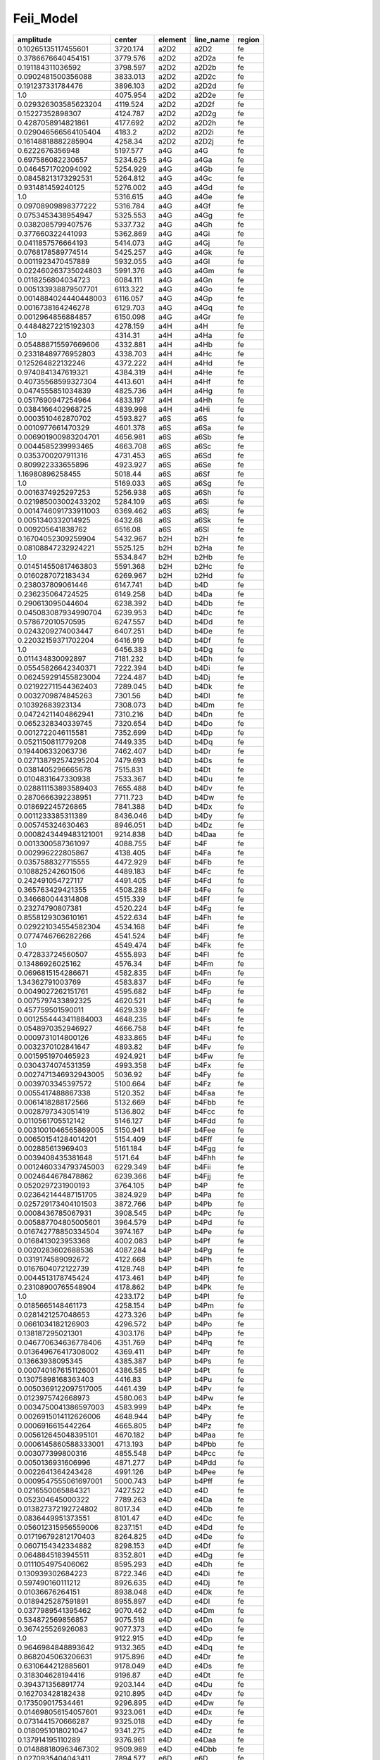 Feii_Model 
==================

+-----------------------+-----------+---------+-----------+--------+
| amplitude             | center    | element | line_name | region |
+=======================+===========+=========+===========+========+
| 0.10265135117455601   | 3720.174  | a2D2    | a2D2      | fe     |
+-----------------------+-----------+---------+-----------+--------+
| 0.3786676640454151    | 3779.576  | a2D2    | a2D2a     | fe     |
+-----------------------+-----------+---------+-----------+--------+
| 0.191184311036592     | 3798.597  | a2D2    | a2D2b     | fe     |
+-----------------------+-----------+---------+-----------+--------+
| 0.0902481500356088    | 3833.013  | a2D2    | a2D2c     | fe     |
+-----------------------+-----------+---------+-----------+--------+
| 0.191237331784476     | 3896.103  | a2D2    | a2D2d     | fe     |
+-----------------------+-----------+---------+-----------+--------+
| 1.0                   | 4075.954  | a2D2    | a2D2e     | fe     |
+-----------------------+-----------+---------+-----------+--------+
| 0.029326303585623204  | 4119.524  | a2D2    | a2D2f     | fe     |
+-----------------------+-----------+---------+-----------+--------+
| 0.15227352898307      | 4124.787  | a2D2    | a2D2g     | fe     |
+-----------------------+-----------+---------+-----------+--------+
| 0.4287058914821861    | 4177.692  | a2D2    | a2D2h     | fe     |
+-----------------------+-----------+---------+-----------+--------+
| 0.029046566564105404  | 4183.2    | a2D2    | a2D2i     | fe     |
+-----------------------+-----------+---------+-----------+--------+
| 0.16148818882285904   | 4258.34   | a2D2    | a2D2j     | fe     |
+-----------------------+-----------+---------+-----------+--------+
| 0.6222676356948       | 5197.577  | a4G     | a4G       | fe     |
+-----------------------+-----------+---------+-----------+--------+
| 0.697586082230657     | 5234.625  | a4G     | a4Ga      | fe     |
+-----------------------+-----------+---------+-----------+--------+
| 0.0464571702094092    | 5254.929  | a4G     | a4Gb      | fe     |
+-----------------------+-----------+---------+-----------+--------+
| 0.08458213173292531   | 5264.812  | a4G     | a4Gc      | fe     |
+-----------------------+-----------+---------+-----------+--------+
| 0.931481459240125     | 5276.002  | a4G     | a4Gd      | fe     |
+-----------------------+-----------+---------+-----------+--------+
| 1.0                   | 5316.615  | a4G     | a4Ge      | fe     |
+-----------------------+-----------+---------+-----------+--------+
| 0.09708909898377222   | 5316.784  | a4G     | a4Gf      | fe     |
+-----------------------+-----------+---------+-----------+--------+
| 0.0753453438954947    | 5325.553  | a4G     | a4Gg      | fe     |
+-----------------------+-----------+---------+-----------+--------+
| 0.0382085799407576    | 5337.732  | a4G     | a4Gh      | fe     |
+-----------------------+-----------+---------+-----------+--------+
| 0.377660322441093     | 5362.869  | a4G     | a4Gi      | fe     |
+-----------------------+-----------+---------+-----------+--------+
| 0.0411857576664193    | 5414.073  | a4G     | a4Gj      | fe     |
+-----------------------+-----------+---------+-----------+--------+
| 0.0768178589774514    | 5425.257  | a4G     | a4Gk      | fe     |
+-----------------------+-----------+---------+-----------+--------+
| 0.0011923470457889    | 5932.055  | a4G     | a4Gl      | fe     |
+-----------------------+-----------+---------+-----------+--------+
| 0.022460263735024803  | 5991.376  | a4G     | a4Gm      | fe     |
+-----------------------+-----------+---------+-----------+--------+
| 0.0118256804034723    | 6084.111  | a4G     | a4Gn      | fe     |
+-----------------------+-----------+---------+-----------+--------+
| 0.005133938879507701  | 6113.322  | a4G     | a4Go      | fe     |
+-----------------------+-----------+---------+-----------+--------+
| 0.0014884024440448003 | 6116.057  | a4G     | a4Gp      | fe     |
+-----------------------+-----------+---------+-----------+--------+
| 0.0016738164246278    | 6129.703  | a4G     | a4Gq      | fe     |
+-----------------------+-----------+---------+-----------+--------+
| 0.0012964856884857    | 6150.098  | a4G     | a4Gr      | fe     |
+-----------------------+-----------+---------+-----------+--------+
| 0.44848272215192303   | 4278.159  | a4H     | a4H       | fe     |
+-----------------------+-----------+---------+-----------+--------+
| 1.0                   | 4314.31   | a4H     | a4Ha      | fe     |
+-----------------------+-----------+---------+-----------+--------+
| 0.054888715597669606  | 4332.881  | a4H     | a4Hb      | fe     |
+-----------------------+-----------+---------+-----------+--------+
| 0.23318489776952803   | 4338.703  | a4H     | a4Hc      | fe     |
+-----------------------+-----------+---------+-----------+--------+
| 0.125264822132246     | 4372.222  | a4H     | a4Hd      | fe     |
+-----------------------+-----------+---------+-----------+--------+
| 0.9740841347619321    | 4384.319  | a4H     | a4He      | fe     |
+-----------------------+-----------+---------+-----------+--------+
| 0.40735568599327304   | 4413.601  | a4H     | a4Hf      | fe     |
+-----------------------+-----------+---------+-----------+--------+
| 0.0474555851034839    | 4825.736  | a4H     | a4Hg      | fe     |
+-----------------------+-----------+---------+-----------+--------+
| 0.0517690947254964    | 4833.197  | a4H     | a4Hh      | fe     |
+-----------------------+-----------+---------+-----------+--------+
| 0.0384166402968725    | 4839.998  | a4H     | a4Hi      | fe     |
+-----------------------+-----------+---------+-----------+--------+
| 0.0003510462870702    | 4593.827  | a6S     | a6S       | fe     |
+-----------------------+-----------+---------+-----------+--------+
| 0.0010977661470329    | 4601.378  | a6S     | a6Sa      | fe     |
+-----------------------+-----------+---------+-----------+--------+
| 0.006901900983204701  | 4656.981  | a6S     | a6Sb      | fe     |
+-----------------------+-----------+---------+-----------+--------+
| 0.0044585239993465    | 4663.708  | a6S     | a6Sc      | fe     |
+-----------------------+-----------+---------+-----------+--------+
| 0.0353700207911316    | 4731.453  | a6S     | a6Sd      | fe     |
+-----------------------+-----------+---------+-----------+--------+
| 0.809922333655896     | 4923.927  | a6S     | a6Se      | fe     |
+-----------------------+-----------+---------+-----------+--------+
| 1.16980896258455      | 5018.44   | a6S     | a6Sf      | fe     |
+-----------------------+-----------+---------+-----------+--------+
| 1.0                   | 5169.033  | a6S     | a6Sg      | fe     |
+-----------------------+-----------+---------+-----------+--------+
| 0.0016374925297253    | 5256.938  | a6S     | a6Sh      | fe     |
+-----------------------+-----------+---------+-----------+--------+
| 0.021985003002433202  | 5284.109  | a6S     | a6Si      | fe     |
+-----------------------+-----------+---------+-----------+--------+
| 0.0014746091733911003 | 6369.462  | a6S     | a6Sj      | fe     |
+-----------------------+-----------+---------+-----------+--------+
| 0.0051340332014925    | 6432.68   | a6S     | a6Sk      | fe     |
+-----------------------+-----------+---------+-----------+--------+
| 0.009205641838762     | 6516.08   | a6S     | a6Sl      | fe     |
+-----------------------+-----------+---------+-----------+--------+
| 0.16704052309259904   | 5432.967  | b2H     | b2H       | fe     |
+-----------------------+-----------+---------+-----------+--------+
| 0.08108847232924221   | 5525.125  | b2H     | b2Ha      | fe     |
+-----------------------+-----------+---------+-----------+--------+
| 1.0                   | 5534.847  | b2H     | b2Hb      | fe     |
+-----------------------+-----------+---------+-----------+--------+
| 0.014514550817463803  | 5591.368  | b2H     | b2Hc      | fe     |
+-----------------------+-----------+---------+-----------+--------+
| 0.0160287072183434    | 6269.967  | b2H     | b2Hd      | fe     |
+-----------------------+-----------+---------+-----------+--------+
| 0.238037809061446     | 6147.741  | b4D     | b4D       | fe     |
+-----------------------+-----------+---------+-----------+--------+
| 0.236235064724525     | 6149.258  | b4D     | b4Da      | fe     |
+-----------------------+-----------+---------+-----------+--------+
| 0.290613095044604     | 6238.392  | b4D     | b4Db      | fe     |
+-----------------------+-----------+---------+-----------+--------+
| 0.045083087934990704  | 6239.953  | b4D     | b4Dc      | fe     |
+-----------------------+-----------+---------+-----------+--------+
| 0.578672010570595     | 6247.557  | b4D     | b4Dd      | fe     |
+-----------------------+-----------+---------+-----------+--------+
| 0.0243209274003447    | 6407.251  | b4D     | b4De      | fe     |
+-----------------------+-----------+---------+-----------+--------+
| 0.22032159371702204   | 6416.919  | b4D     | b4Df      | fe     |
+-----------------------+-----------+---------+-----------+--------+
| 1.0                   | 6456.383  | b4D     | b4Dg      | fe     |
+-----------------------+-----------+---------+-----------+--------+
| 0.011434830092897     | 7181.232  | b4D     | b4Dh      | fe     |
+-----------------------+-----------+---------+-----------+--------+
| 0.05545826642340371   | 7222.394  | b4D     | b4Di      | fe     |
+-----------------------+-----------+---------+-----------+--------+
| 0.062459291455823004  | 7224.487  | b4D     | b4Dj      | fe     |
+-----------------------+-----------+---------+-----------+--------+
| 0.021922711544362403  | 7289.045  | b4D     | b4Dk      | fe     |
+-----------------------+-----------+---------+-----------+--------+
| 0.0032709874845263    | 7301.56   | b4D     | b4Dl      | fe     |
+-----------------------+-----------+---------+-----------+--------+
| 0.10392683923134      | 7308.073  | b4D     | b4Dm      | fe     |
+-----------------------+-----------+---------+-----------+--------+
| 0.04724211404862941   | 7310.216  | b4D     | b4Dn      | fe     |
+-----------------------+-----------+---------+-----------+--------+
| 0.0652328340339745    | 7320.654  | b4D     | b4Do      | fe     |
+-----------------------+-----------+---------+-----------+--------+
| 0.0012722046115581    | 7352.699  | b4D     | b4Dp      | fe     |
+-----------------------+-----------+---------+-----------+--------+
| 0.0521150811779208    | 7449.335  | b4D     | b4Dq      | fe     |
+-----------------------+-----------+---------+-----------+--------+
| 0.194406332063736     | 7462.407  | b4D     | b4Dr      | fe     |
+-----------------------+-----------+---------+-----------+--------+
| 0.027138792574295204  | 7479.693  | b4D     | b4Ds      | fe     |
+-----------------------+-----------+---------+-----------+--------+
| 0.0381405296665678    | 7515.831  | b4D     | b4Dt      | fe     |
+-----------------------+-----------+---------+-----------+--------+
| 0.0104831647330938    | 7533.367  | b4D     | b4Du      | fe     |
+-----------------------+-----------+---------+-----------+--------+
| 0.028811153893589403  | 7655.488  | b4D     | b4Dv      | fe     |
+-----------------------+-----------+---------+-----------+--------+
| 0.2870666392238951    | 7711.723  | b4D     | b4Dw      | fe     |
+-----------------------+-----------+---------+-----------+--------+
| 0.018692245726865     | 7841.388  | b4D     | b4Dx      | fe     |
+-----------------------+-----------+---------+-----------+--------+
| 0.0011233385311389    | 8436.046  | b4D     | b4Dy      | fe     |
+-----------------------+-----------+---------+-----------+--------+
| 0.005745324630463     | 8946.051  | b4D     | b4Dz      | fe     |
+-----------------------+-----------+---------+-----------+--------+
| 0.0008243449483121001 | 9214.838  | b4D     | b4Daa     | fe     |
+-----------------------+-----------+---------+-----------+--------+
| 0.0013300587361097    | 4088.755  | b4F     | b4F       | fe     |
+-----------------------+-----------+---------+-----------+--------+
| 0.002996222805867     | 4138.405  | b4F     | b4Fa      | fe     |
+-----------------------+-----------+---------+-----------+--------+
| 0.0357588327715555    | 4472.929  | b4F     | b4Fb      | fe     |
+-----------------------+-----------+---------+-----------+--------+
| 0.108825242601506     | 4489.183  | b4F     | b4Fc      | fe     |
+-----------------------+-----------+---------+-----------+--------+
| 0.242491054727117     | 4491.405  | b4F     | b4Fd      | fe     |
+-----------------------+-----------+---------+-----------+--------+
| 0.365763429421355     | 4508.288  | b4F     | b4Fe      | fe     |
+-----------------------+-----------+---------+-----------+--------+
| 0.346680044314808     | 4515.339  | b4F     | b4Ff      | fe     |
+-----------------------+-----------+---------+-----------+--------+
| 0.23274790807381      | 4520.224  | b4F     | b4Fg      | fe     |
+-----------------------+-----------+---------+-----------+--------+
| 0.8558129303610161    | 4522.634  | b4F     | b4Fh      | fe     |
+-----------------------+-----------+---------+-----------+--------+
| 0.029221034554582304  | 4534.168  | b4F     | b4Fi      | fe     |
+-----------------------+-----------+---------+-----------+--------+
| 0.0774746766282266    | 4541.524  | b4F     | b4Fj      | fe     |
+-----------------------+-----------+---------+-----------+--------+
| 1.0                   | 4549.474  | b4F     | b4Fk      | fe     |
+-----------------------+-----------+---------+-----------+--------+
| 0.472833724560507     | 4555.893  | b4F     | b4Fl      | fe     |
+-----------------------+-----------+---------+-----------+--------+
| 0.13486926025162      | 4576.34   | b4F     | b4Fm      | fe     |
+-----------------------+-----------+---------+-----------+--------+
| 0.0696815154286671    | 4582.835  | b4F     | b4Fn      | fe     |
+-----------------------+-----------+---------+-----------+--------+
| 1.34362791003769      | 4583.837  | b4F     | b4Fo      | fe     |
+-----------------------+-----------+---------+-----------+--------+
| 0.0049027262151761    | 4595.682  | b4F     | b4Fp      | fe     |
+-----------------------+-----------+---------+-----------+--------+
| 0.0075797433892325    | 4620.521  | b4F     | b4Fq      | fe     |
+-----------------------+-----------+---------+-----------+--------+
| 0.457759501590011     | 4629.339  | b4F     | b4Fr      | fe     |
+-----------------------+-----------+---------+-----------+--------+
| 0.0012554443411884003 | 4648.235  | b4F     | b4Fs      | fe     |
+-----------------------+-----------+---------+-----------+--------+
| 0.0548970352946927    | 4666.758  | b4F     | b4Ft      | fe     |
+-----------------------+-----------+---------+-----------+--------+
| 0.0009731014800126    | 4833.865  | b4F     | b4Fu      | fe     |
+-----------------------+-----------+---------+-----------+--------+
| 0.0032370102841647    | 4893.82   | b4F     | b4Fv      | fe     |
+-----------------------+-----------+---------+-----------+--------+
| 0.0015951970465923    | 4924.921  | b4F     | b4Fw      | fe     |
+-----------------------+-----------+---------+-----------+--------+
| 0.0304374074531359    | 4993.358  | b4F     | b4Fx      | fe     |
+-----------------------+-----------+---------+-----------+--------+
| 0.0027471346932943005 | 5036.92   | b4F     | b4Fy      | fe     |
+-----------------------+-----------+---------+-----------+--------+
| 0.0039703345397572    | 5100.664  | b4F     | b4Fz      | fe     |
+-----------------------+-----------+---------+-----------+--------+
| 0.0055417488867338    | 5120.352  | b4F     | b4Faa     | fe     |
+-----------------------+-----------+---------+-----------+--------+
| 0.0061418288172566    | 5132.669  | b4F     | b4Fbb     | fe     |
+-----------------------+-----------+---------+-----------+--------+
| 0.0028797343051419    | 5136.802  | b4F     | b4Fcc     | fe     |
+-----------------------+-----------+---------+-----------+--------+
| 0.0110561705512142    | 5146.127  | b4F     | b4Fdd     | fe     |
+-----------------------+-----------+---------+-----------+--------+
| 0.0031001046565869005 | 5150.941  | b4F     | b4Fee     | fe     |
+-----------------------+-----------+---------+-----------+--------+
| 0.006501541284014201  | 5154.409  | b4F     | b4Fff     | fe     |
+-----------------------+-----------+---------+-----------+--------+
| 0.002885613969403     | 5161.184  | b4F     | b4Fgg     | fe     |
+-----------------------+-----------+---------+-----------+--------+
| 0.0039408435381648    | 5171.64   | b4F     | b4Fhh     | fe     |
+-----------------------+-----------+---------+-----------+--------+
| 0.0012460334793745003 | 6229.349  | b4F     | b4Fii     | fe     |
+-----------------------+-----------+---------+-----------+--------+
| 0.0024644678478862    | 6239.366  | b4F     | b4Fjj     | fe     |
+-----------------------+-----------+---------+-----------+--------+
| 0.0520297231900193    | 3764.105  | b4P     | b4P       | fe     |
+-----------------------+-----------+---------+-----------+--------+
| 0.023642144487151705  | 3824.929  | b4P     | b4Pa      | fe     |
+-----------------------+-----------+---------+-----------+--------+
| 0.025729173404101503  | 3872.766  | b4P     | b4Pb      | fe     |
+-----------------------+-----------+---------+-----------+--------+
| 0.0008436785067931    | 3908.545  | b4P     | b4Pc      | fe     |
+-----------------------+-----------+---------+-----------+--------+
| 0.005887704805005601  | 3964.579  | b4P     | b4Pd      | fe     |
+-----------------------+-----------+---------+-----------+--------+
| 0.016742778850334504  | 3974.167  | b4P     | b4Pe      | fe     |
+-----------------------+-----------+---------+-----------+--------+
| 0.0168413023953368    | 4002.083  | b4P     | b4Pf      | fe     |
+-----------------------+-----------+---------+-----------+--------+
| 0.0020283602688536    | 4087.284  | b4P     | b4Pg      | fe     |
+-----------------------+-----------+---------+-----------+--------+
| 0.0319174589092672    | 4122.668  | b4P     | b4Ph      | fe     |
+-----------------------+-----------+---------+-----------+--------+
| 0.0167604072122739    | 4128.748  | b4P     | b4Pi      | fe     |
+-----------------------+-----------+---------+-----------+--------+
| 0.0044513178745424    | 4173.461  | b4P     | b4Pj      | fe     |
+-----------------------+-----------+---------+-----------+--------+
| 0.23108900765548904   | 4178.862  | b4P     | b4Pk      | fe     |
+-----------------------+-----------+---------+-----------+--------+
| 1.0                   | 4233.172  | b4P     | b4Pl      | fe     |
+-----------------------+-----------+---------+-----------+--------+
| 0.0185665148461173    | 4258.154  | b4P     | b4Pm      | fe     |
+-----------------------+-----------+---------+-----------+--------+
| 0.0281421257048653    | 4273.326  | b4P     | b4Pn      | fe     |
+-----------------------+-----------+---------+-----------+--------+
| 0.0661034182126903    | 4296.572  | b4P     | b4Po      | fe     |
+-----------------------+-----------+---------+-----------+--------+
| 0.138187295021301     | 4303.176  | b4P     | b4Pp      | fe     |
+-----------------------+-----------+---------+-----------+--------+
| 0.046770634636778406  | 4351.769  | b4P     | b4Pq      | fe     |
+-----------------------+-----------+---------+-----------+--------+
| 0.013649676417308002  | 4369.411  | b4P     | b4Pr      | fe     |
+-----------------------+-----------+---------+-----------+--------+
| 0.13663938095345      | 4385.387  | b4P     | b4Ps      | fe     |
+-----------------------+-----------+---------+-----------+--------+
| 0.0007401676151126001 | 4386.585  | b4P     | b4Pt      | fe     |
+-----------------------+-----------+---------+-----------+--------+
| 0.13075898168363403   | 4416.83   | b4P     | b4Pu      | fe     |
+-----------------------+-----------+---------+-----------+--------+
| 0.0050369122097517005 | 4461.439  | b4P     | b4Pv      | fe     |
+-----------------------+-----------+---------+-----------+--------+
| 0.0123975742668973    | 4580.063  | b4P     | b4Pw      | fe     |
+-----------------------+-----------+---------+-----------+--------+
| 0.0034750041386597003 | 4583.999  | b4P     | b4Px      | fe     |
+-----------------------+-----------+---------+-----------+--------+
| 0.0026915014112626006 | 4648.944  | b4P     | b4Py      | fe     |
+-----------------------+-----------+---------+-----------+--------+
| 0.0006916615442264    | 4665.805  | b4P     | b4Pz      | fe     |
+-----------------------+-----------+---------+-----------+--------+
| 0.005612645048395101  | 4670.182  | b4P     | b4Paa     | fe     |
+-----------------------+-----------+---------+-----------+--------+
| 0.0006145860588333001 | 4713.193  | b4P     | b4Pbb     | fe     |
+-----------------------+-----------+---------+-----------+--------+
| 0.003077399800316     | 4855.548  | b4P     | b4Pcc     | fe     |
+-----------------------+-----------+---------+-----------+--------+
| 0.0050136931606996    | 4871.277  | b4P     | b4Pdd     | fe     |
+-----------------------+-----------+---------+-----------+--------+
| 0.0022641364243428    | 4991.126  | b4P     | b4Pee     | fe     |
+-----------------------+-----------+---------+-----------+--------+
| 0.0009547555061697001 | 5000.743  | b4P     | b4Pff     | fe     |
+-----------------------+-----------+---------+-----------+--------+
| 0.0216550065884321    | 7427.522  | e4D     | e4D       | fe     |
+-----------------------+-----------+---------+-----------+--------+
| 0.052304645000322     | 7789.263  | e4D     | e4Da      | fe     |
+-----------------------+-----------+---------+-----------+--------+
| 0.013827372192724802  | 8017.34   | e4D     | e4Db      | fe     |
+-----------------------+-----------+---------+-----------+--------+
| 0.0836449951373551    | 8101.47   | e4D     | e4Dc      | fe     |
+-----------------------+-----------+---------+-----------+--------+
| 0.056012315956559006  | 8237.151  | e4D     | e4Dd      | fe     |
+-----------------------+-----------+---------+-----------+--------+
| 0.017196792812170403  | 8264.825  | e4D     | e4De      | fe     |
+-----------------------+-----------+---------+-----------+--------+
| 0.0607154342334882    | 8298.153  | e4D     | e4Df      | fe     |
+-----------------------+-----------+---------+-----------+--------+
| 0.0648845183945511    | 8352.801  | e4D     | e4Dg      | fe     |
+-----------------------+-----------+---------+-----------+--------+
| 0.0111054975406062    | 8595.293  | e4D     | e4Dh      | fe     |
+-----------------------+-----------+---------+-----------+--------+
| 0.130939302684223     | 8722.346  | e4D     | e4Di      | fe     |
+-----------------------+-----------+---------+-----------+--------+
| 0.597490160111212     | 8926.635  | e4D     | e4Dj      | fe     |
+-----------------------+-----------+---------+-----------+--------+
| 0.01036676264151      | 8938.048  | e4D     | e4Dk      | fe     |
+-----------------------+-----------+---------+-----------+--------+
| 0.0189425287591891    | 8955.897  | e4D     | e4Dl      | fe     |
+-----------------------+-----------+---------+-----------+--------+
| 0.0377989541395462    | 9070.462  | e4D     | e4Dm      | fe     |
+-----------------------+-----------+---------+-----------+--------+
| 0.534872569856857     | 9075.518  | e4D     | e4Dn      | fe     |
+-----------------------+-----------+---------+-----------+--------+
| 0.367425526926083     | 9077.373  | e4D     | e4Do      | fe     |
+-----------------------+-----------+---------+-----------+--------+
| 1.0                   | 9122.915  | e4D     | e4Dp      | fe     |
+-----------------------+-----------+---------+-----------+--------+
| 0.9646984848893642    | 9132.365  | e4D     | e4Dq      | fe     |
+-----------------------+-----------+---------+-----------+--------+
| 0.8682045063206631    | 9175.896  | e4D     | e4Dr      | fe     |
+-----------------------+-----------+---------+-----------+--------+
| 0.6310644212885601    | 9178.049  | e4D     | e4Ds      | fe     |
+-----------------------+-----------+---------+-----------+--------+
| 0.318304628194416     | 9196.87   | e4D     | e4Dt      | fe     |
+-----------------------+-----------+---------+-----------+--------+
| 0.394371356891774     | 9203.144  | e4D     | e4Du      | fe     |
+-----------------------+-----------+---------+-----------+--------+
| 0.162703428182438     | 9210.895  | e4D     | e4Dv      | fe     |
+-----------------------+-----------+---------+-----------+--------+
| 0.173509017534461     | 9296.895  | e4D     | e4Dw      | fe     |
+-----------------------+-----------+---------+-----------+--------+
| 0.014698056154057601  | 9323.061  | e4D     | e4Dx      | fe     |
+-----------------------+-----------+---------+-----------+--------+
| 0.0731441570666287    | 9325.018  | e4D     | e4Dy      | fe     |
+-----------------------+-----------+---------+-----------+--------+
| 0.0180951018021047    | 9341.275  | e4D     | e4Dz      | fe     |
+-----------------------+-----------+---------+-----------+--------+
| 0.137914195110289     | 9376.961  | e4D     | e4Daa     | fe     |
+-----------------------+-----------+---------+-----------+--------+
| 0.014888180963467302  | 9509.989  | e4D     | e4Dbb     | fe     |
+-----------------------+-----------+---------+-----------+--------+
| 0.0270935404043411    | 7894.577  | e6D     | e6D       | fe     |
+-----------------------+-----------+---------+-----------+--------+
| 0.04944018688936721   | 7969.022  | e6D     | e6Da      | fe     |
+-----------------------+-----------+---------+-----------+--------+
| 0.11271598640401502   | 7970.423  | e6D     | e6Db      | fe     |
+-----------------------+-----------+---------+-----------+--------+
| 0.0131884905547376    | 7974.678  | e6D     | e6Dc      | fe     |
+-----------------------+-----------+---------+-----------+--------+
| 0.20928753520595003   | 7981.898  | e6D     | e6Dd      | fe     |
+-----------------------+-----------+---------+-----------+--------+
| 0.0184077883332453    | 8008.63   | e6D     | e6De      | fe     |
+-----------------------+-----------+---------+-----------+--------+
| 0.0342902360017584    | 8098.378  | e6D     | e6Df      | fe     |
+-----------------------+-----------+---------+-----------+--------+
| 0.18783914692213702   | 8157.549  | e6D     | e6Dg      | fe     |
+-----------------------+-----------+---------+-----------+--------+
| 0.0096761599468527    | 8211.07   | e6D     | e6Dh      | fe     |
+-----------------------+-----------+---------+-----------+--------+
| 0.05052612536617221   | 8221.3    | e6D     | e6Di      | fe     |
+-----------------------+-----------+---------+-----------+--------+
| 1.0                   | 8228.974  | e6D     | e6Dj      | fe     |
+-----------------------+-----------+---------+-----------+--------+
| 0.169936908908678     | 8420.54   | e6D     | e6Dk      | fe     |
+-----------------------+-----------+---------+-----------+--------+
| 0.19841664783532303   | 6248.898  | z4D     | z4D       | fe     |
+-----------------------+-----------+---------+-----------+--------+
| 1.0                   | 6317.983  | z4D     | z4Da      | fe     |
+-----------------------+-----------+---------+-----------+--------+
| 0.495119191614172     | 6383.722  | z4D     | z4Db      | fe     |
+-----------------------+-----------+---------+-----------+--------+
| 0.222657000600639     | 6385.451  | z4D     | z4Dc      | fe     |
+-----------------------+-----------+---------+-----------+--------+
| 0.10307529299974      | 6455.837  | z4D     | z4Dd      | fe     |
+-----------------------+-----------+---------+-----------+--------+
| 0.142207749184236     | 6491.246  | z4D     | z4De      | fe     |
+-----------------------+-----------+---------+-----------+--------+
| 0.23382755284353002   | 6493.035  | z4D     | z4Df      | fe     |
+-----------------------+-----------+---------+-----------+--------+
| 0.154030453954367     | 6517.018  | z4D     | z4Dg      | fe     |
+-----------------------+-----------+---------+-----------+--------+
| 0.117214029053423     | 6562.2    | z4D     | z4Dh      | fe     |
+-----------------------+-----------+---------+-----------+--------+
| 0.145119958077655     | 6586.699  | z4D     | z4Di      | fe     |
+-----------------------+-----------+---------+-----------+--------+
| 0.05024443812969351   | 7711.435  | z4D     | z4Dj      | fe     |
+-----------------------+-----------+---------+-----------+--------+
| 0.036058164725634     | 7866.548  | z4D     | z4Dk      | fe     |
+-----------------------+-----------+---------+-----------+--------+
| 0.010199235052893801  | 7917.796  | z4D     | z4Dl      | fe     |
+-----------------------+-----------+---------+-----------+--------+
| 0.0113936963318168    | 7975.904  | z4D     | z4Dm      | fe     |
+-----------------------+-----------+---------+-----------+--------+
| 0.0041178468411223    | 8083.88   | z4D     | z4Dn      | fe     |
+-----------------------+-----------+---------+-----------+--------+
| 0.0016672028733139    | 8136.531  | z4D     | z4Do      | fe     |
+-----------------------+-----------+---------+-----------+--------+
| 0.007340204218067901  | 10163.595 | z4D     | z4Dp      | fe     |
+-----------------------+-----------+---------+-----------+--------+
| 0.0518965028104742    | 10173.502 | z4D     | z4Dq      | fe     |
+-----------------------+-----------+---------+-----------+--------+
| 0.027558632646115504  | 10525.14  | z4D     | z4Dr      | fe     |
+-----------------------+-----------+---------+-----------+--------+
| 0.0038348553868272    | 10533.549 | z4D     | z4Ds      | fe     |
+-----------------------+-----------+---------+-----------+--------+
| 0.0096753423368046    | 10829.546 | z4D     | z4Dt      | fe     |
+-----------------------+-----------+---------+-----------+--------+
| 0.133413933510255     | 6233.534  | z4F     | z4F       | fe     |
+-----------------------+-----------+---------+-----------+--------+
| 0.029155040246519     | 6371.125  | z4F     | z4Fa      | fe     |
+-----------------------+-----------+---------+-----------+--------+
| 0.136778546583612     | 6442.955  | z4F     | z4Fb      | fe     |
+-----------------------+-----------+---------+-----------+--------+
| 0.0769858036876313    | 6506.333  | z4F     | z4Fc      | fe     |
+-----------------------+-----------+---------+-----------+--------+
| 0.01297890036313      | 6508.129  | z4F     | z4Fd      | fe     |
+-----------------------+-----------+---------+-----------+--------+
| 0.0069722577258416    | 6581.261  | z4F     | z4Fe      | fe     |
+-----------------------+-----------+---------+-----------+--------+
| 0.006403948183836701  | 6596.454  | z4F     | z4Ff      | fe     |
+-----------------------+-----------+---------+-----------+--------+
| 0.0317930655384381    | 6598.301  | z4F     | z4Fg      | fe     |
+-----------------------+-----------+---------+-----------+--------+
| 0.0108375331722329    | 6623.07   | z4F     | z4Fh      | fe     |
+-----------------------+-----------+---------+-----------+--------+
| 0.0024513736426514    | 9946.821  | z4F     | z4Fi      | fe     |
+-----------------------+-----------+---------+-----------+--------+
| 0.0756366035409501    | 9956.31   | z4F     | z4Fj      | fe     |
+-----------------------+-----------+---------+-----------+--------+
| 1.0                   | 9997.576  | z4F     | z4Fk      | fe     |
+-----------------------+-----------+---------+-----------+--------+
| 0.0727886363817201    | 10490.942 | z4F     | z4Fl      | fe     |
+-----------------------+-----------+---------+-----------+--------+
| 0.0022258060965439    | 10499.297 | z4F     | z4Fm      | fe     |
+-----------------------+-----------+---------+-----------+--------+
| 0.57849152109577      | 10501.498 | z4F     | z4Fn      | fe     |
+-----------------------+-----------+---------+-----------+--------+
| 0.39227533252462005   | 10862.644 | z4F     | z4Fo      | fe     |
+-----------------------+-----------+---------+-----------+--------+
| 0.04932211909123841   | 10871.601 | z4F     | z4Fp      | fe     |
+-----------------------+-----------+---------+-----------+--------+
| 0.0762284798099948    | 7417.548  | z4P     | z4P       | fe     |
+-----------------------+-----------+---------+-----------+--------+
| 1.0                   | 7515.091  | z4P     | z4Pa      | fe     |
+-----------------------+-----------+---------+-----------+--------+
| 0.576169922833434     | 7657.502  | z4P     | z4Pb      | fe     |
+-----------------------+-----------+---------+-----------+--------+
| 0.164602386405503     | 7659.991  | z4P     | z4Pc      | fe     |
+-----------------------+-----------+---------+-----------+--------+
| 0.0173905789799922    | 7693.392  | z4P     | z4Pd      | fe     |
+-----------------------+-----------+---------+-----------+--------+
| 0.232670124031584     | 7801.235  | z4P     | z4Pe      | fe     |
+-----------------------+-----------+---------+-----------+--------+
| 0.17435649373933904   | 7835.883  | z4P     | z4Pf      | fe     |
+-----------------------+-----------+---------+-----------+--------+
| 0.0655379141611272    | 9497.791  | z4P     | z4Pg      | fe     |
+-----------------------+-----------+---------+-----------+--------+
| 0.22566401478120302   | 9572.597  | z4P     | z4Ph      | fe     |
+-----------------------+-----------+---------+-----------+--------+
| 0.0669403026646744    | 9812.099  | z4P     | z4Pi      | fe     |
+-----------------------+-----------+---------+-----------+--------+
| 0.0528643715820923    | 9894.806  | z4P     | z4Pj      | fe     |
+-----------------------+-----------+---------+-----------+--------+
| 0.0130494450908951    | 9976.024  | z4P     | z4Pk      | fe     |
+-----------------------+-----------+---------+-----------+--------+
| 0.0041793146173118    | 10045.066 | z4P     | z4Pl      | fe     |
+-----------------------+-----------+---------+-----------+--------+
| 0.0288629161595603    | 10131.764 | z4P     | z4Pm      | fe     |
+-----------------------+-----------+---------+-----------+--------+
| 0.3743119726728791    | 4418.957  | y4G     | y4G       | fe     |
+-----------------------+-----------+---------+-----------+--------+
| 0.445020414826515     | 4431.605  | y4G     | y4Ga      | fe     |
+-----------------------+-----------+---------+-----------+--------+
| 0.0884543902895803    | 4440.766  | y4G     | y4Gb      | fe     |
+-----------------------+-----------+---------+-----------+--------+
| 0.679994134954603     | 4449.616  | y4G     | y4Gc      | fe     |
+-----------------------+-----------+---------+-----------+--------+
| 0.122808504353603     | 4467.931  | y4G     | y4Gd      | fe     |
+-----------------------+-----------+---------+-----------+--------+
| 0.0014305826295535002 | 4477.242  | y4G     | y4Ge      | fe     |
+-----------------------+-----------+---------+-----------+--------+
| 1.0                   | 4493.529  | y4G     | y4Gf      | fe     |
+-----------------------+-----------+---------+-----------+--------+
| 0.12467583210426202   | 4508.214  | y4G     | y4Gg      | fe     |
+-----------------------+-----------+---------+-----------+--------+
| 0.0027187682486413    | 4527.016  | y4G     | y4Gh      | fe     |
+-----------------------+-----------+---------+-----------+--------+
| 1.0                   | 5427.826  | b4G     | b4G       | fe     |
+-----------------------+-----------+---------+-----------+--------+
| 0.0698217058622299    | 5440.068  | b4G     | b4Ga      | fe     |
+-----------------------+-----------+---------+-----------+--------+
| 0.0014633238484192002 | 5442.905  | b4G     | b4Gb      | fe     |
+-----------------------+-----------+---------+-----------+--------+
| 0.607400597109448     | 5529.932  | b4G     | b4Gc      | fe     |
+-----------------------+-----------+---------+-----------+--------+
| 0.0018976116280879    | 5530.543  | b4G     | b4Gd      | fe     |
+-----------------------+-----------+---------+-----------+--------+
| 0.0754634854449002    | 5532.864  | b4G     | b4Ge      | fe     |
+-----------------------+-----------+---------+-----------+--------+
| 0.0696898345786282    | 5565.492  | b4G     | b4Gf      | fe     |
+-----------------------+-----------+---------+-----------+--------+
| 0.296027878513293     | 5587.114  | b4G     | b4Gg      | fe     |
+-----------------------+-----------+---------+-----------+--------+
| 0.15265383074112704   | 4559.554  | x4D     | x4D       | fe     |
+-----------------------+-----------+---------+-----------+--------+
| 0.308047891080121     | 4591.004  | x4D     | x4Da      | fe     |
+-----------------------+-----------+---------+-----------+--------+
| 0.31680328178293904   | 4605.37   | x4D     | x4Db      | fe     |
+-----------------------+-----------+---------+-----------+--------+
| 0.44577818321659      | 4625.481  | x4D     | x4Dc      | fe     |
+-----------------------+-----------+---------+-----------+--------+
| 1.0                   | 4628.786  | x4D     | x4Dd      | fe     |
+-----------------------+-----------+---------+-----------+--------+
| 0.711548566015749     | 4631.873  | x4D     | x4De      | fe     |
+-----------------------+-----------+---------+-----------+--------+
| 0.351075113285649     | 4652.216  | x4D     | x4Df      | fe     |
+-----------------------+-----------+---------+-----------+--------+
| 0.17115424284429703   | 4668.923  | x4D     | x4Dg      | fe     |
+-----------------------+-----------+---------+-----------+--------+
| 0.300195095541032     | 4670.334  | x4D     | x4Dh      | fe     |
+-----------------------+-----------+---------+-----------+--------+
| 0.405655959844457     | 5055.319  | y4P     | y4P       | fe     |
+-----------------------+-----------+---------+-----------+--------+
| 1.0                   | 5131.21   | y4P     | y4Pa      | fe     |
+-----------------------+-----------+---------+-----------+--------+
| 0.0291492220376496    | 5177.027  | y4P     | y4Pb      | fe     |
+-----------------------+-----------+---------+-----------+--------+
| 0.0226859729960918    | 5222.473  | y4P     | y4Pc      | fe     |
+-----------------------+-----------+---------+-----------+--------+
| 0.0362814675768805    | 5251.432  | y4P     | y4Pd      | fe     |
+-----------------------+-----------+---------+-----------+--------+
| 0.20817110409793904   | 5258.026  | y4P     | y4Pe      | fe     |
+-----------------------+-----------+---------+-----------+--------+
| 0.311429776873016     | 5304.912  | y4P     | y4Pf      | fe     |
+-----------------------+-----------+---------+-----------+--------+
| 0.0828246940959621    | 5388.544  | y4P     | y4Pg      | fe     |
+-----------------------+-----------+---------+-----------+--------+

